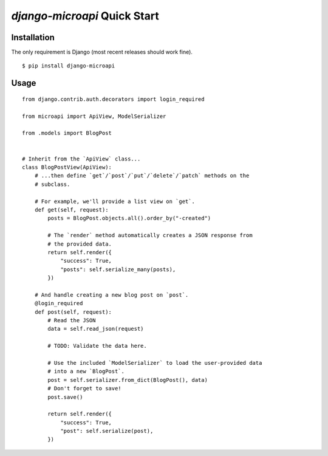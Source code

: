 `django-microapi` Quick Start
=============================

Installation
------------

The only requirement is Django (most recent releases should work fine).

::

    $ pip install django-microapi


Usage
-----

::

    from django.contrib.auth.decorators import login_required

    from microapi import ApiView, ModelSerializer

    from .models import BlogPost


    # Inherit from the `ApiView` class...
    class BlogPostView(ApiView):
        # ...then define `get`/`post`/`put`/`delete`/`patch` methods on the
        # subclass.

        # For example, we'll provide a list view on `get`.
        def get(self, request):
            posts = BlogPost.objects.all().order_by("-created")

            # The `render` method automatically creates a JSON response from
            # the provided data.
            return self.render({
                "success": True,
                "posts": self.serialize_many(posts),
            })

        # And handle creating a new blog post on `post`.
        @login_required
        def post(self, request):
            # Read the JSON
            data = self.read_json(request)

            # TODO: Validate the data here.

            # Use the included `ModelSerializer` to load the user-provided data
            # into a new `BlogPost`.
            post = self.serializer.from_dict(BlogPost(), data)
            # Don't forget to save!
            post.save()

            return self.render({
                "success": True,
                "post": self.serialize(post),
            })
